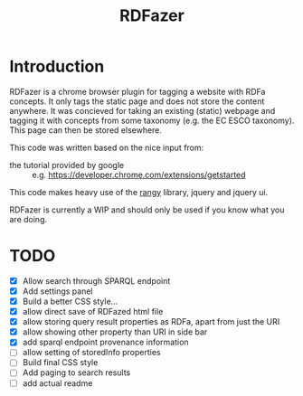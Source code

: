 #+TITLE:RDFazer

* Introduction
RDFazer is a chrome browser plugin for tagging a website with RDFa concepts. It only tags the static page and does not store the content anywhere. It was concieved for taking an existing (static) webpage and tagging it with concepts from some taxonomy (e.g. the EC ESCO taxonomy). This page can then be stored elsewhere.

This code was written based on the nice input from:
- the tutorial provided by google :: e.g. https://developer.chrome.com/extensions/getstarted
                   
This code makes heavy use of the [[https://github.com/timdown/rangy][rangy]] library, jquery and jquery ui.

RDFazer is currently a WIP and should only be used if you know what you are doing.

* TODO
- [X] Allow search through SPARQL endpoint
- [X] Add settings panel
- [X] Build a better CSS style...
- [X] allow direct save of RDFazed html file
- [X] allow storing query result properties as RDFa, apart from just the URI
- [X] allow showing other property than URI in side bar
- [X] add sparql endpoint provenance information
- [ ] allow setting of storedInfo properties 
- [ ] Build final CSS style
- [ ] Add paging to search results
- [ ] add actual readme
